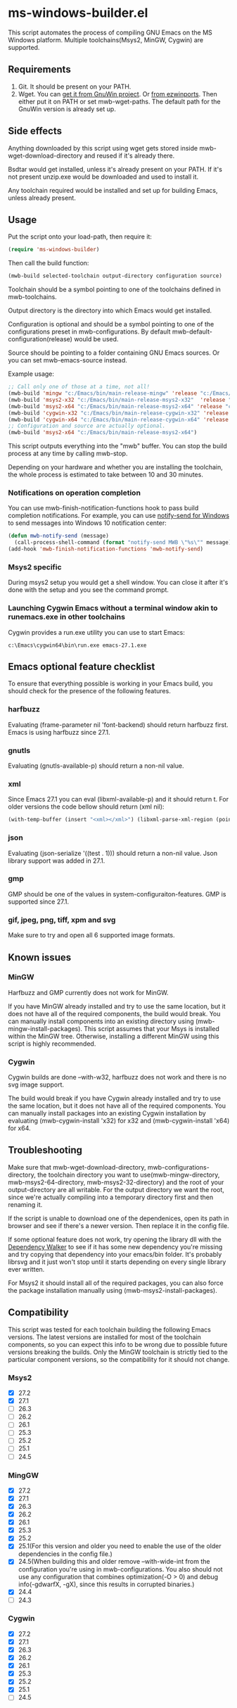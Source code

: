 * ms-windows-builder.el
This script automates the process of compiling GNU Emacs on the MS Windows platform.  Multiple toolchains(Msys2, MinGW, Cygwin) are supported.

** Requirements
1. Git.  It should be present on your PATH.
2. Wget.  You can [[http://gnuwin32.sourceforge.net/packages/wget.htm][get it from GnuWin project]].  Or [[https://sourceforge.net/projects/ezwinports/files/wget-1.16.1-w32-bin.zip/download][from ezwinports]].  Then either put it on PATH or set mwb-wget-paths.  The default path for the GnuWin version is already set up.
** Side effects
Anything downloaded by this script using wget gets stored inside mwb-wget-download-directory and reused if it's already there.

Bsdtar would get installed, unless it's already present on your PATH.  If it's not present unzip.exe would be downloaded and used to install it.

Any toolchain required would be installed and set up for building Emacs, unless already present.
** Usage
Put the script onto your load-path, then require it:
#+BEGIN_SRC emacs-lisp
(require 'ms-windows-builder)
#+end_src
Then call the build function:
#+BEGIN_SRC emacs-lisp
(mwb-build selected-toolchain output-directory configuration source)
#+end_src
Toolchain should be a symbol pointing to one of the toolchains defined in mwb-toolchains.

Output directory is the directory into which Emacs would get installed.

Configuration is optional and should be a symbol pointing to one of the configurations preset in mwb-configurations.  By default mwb-default-configuration(release) would be used.

Source should be pointing to a folder containing GNU Emacs sources.  Or you can set mwb-emacs-source instead.

Example usage:
#+BEGIN_SRC emacs-lisp
  ;; Call only one of those at a time, not all!
  (mwb-build 'mingw "c:/Emacs/bin/main-release-mingw" 'release "c:/Emacs/source/repo")
  (mwb-build 'msys2-x32 "c:/Emacs/bin/main-release-msys2-x32"  'release "c:/Emacs/source/repo")
  (mwb-build 'msys2-x64 "c:/Emacs/bin/main-release-msys2-x64" 'release "c:/Emacs/source/repo")
  (mwb-build 'cygwin-x32 "c:/Emacs/bin/main-release-cygwin-x32" 'release "c:/Emacs/source/repo")
  (mwb-build 'cygwin-x64 "c:/Emacs/bin/main-release-cygwin-x64" 'release "c:/Emacs/source/repo")
  ;; Configuration and source are actually optional.
  (mwb-build 'msys2-x64 "c:/Emacs/bin/main-release-msys2-x64")
#+end_src

This script outputs everything into the "mwb" buffer.  You can stop the build process at any time by calling mwb-stop.

Depending on your hardware and whether you are installing the toolchain, the whole process is estimated to take between 10 and 30 minutes.
*** Notifications on operation completion
You can use mwb-finish-notification-functions hook to pass build completion notifications.  For example, you can use [[https://github.com/vaskovsky/notify-send][notify-send for Windows]] to send messages into Windows 10 notification center:
#+begin_src emacs-lisp
  (defun mwb-notify-send (message)
    (call-process-shell-command (format "notify-send MWB \"%s\"" message)))
  (add-hook 'mwb-finish-notification-functions 'mwb-notify-send)
#+end_src
*** Msys2 specific
During msys2 setup you would get a shell window.  You can close it after it's done with the setup and you see the command prompt.
*** Launching Cygwin Emacs without a terminal window akin to runemacs.exe in other toolchains
Cygwin provides a run.exe utility you can use to start Emacs:
#+BEGIN_SRC eshell
c:\Emacs\cygwin64\bin\run.exe emacs-27.1.exe
#+end_src
** Emacs optional feature checklist
To ensure that everything possible is working in your Emacs build, you should check for the presence of the following features.
*** harfbuzz
Evaluating (frame-parameter nil 'font-backend) should return harfbuzz first.  Emacs is using harfbuzz since 27.1.
*** gnutls
Evaluating (gnutls-available-p) should return a non-nil value.
*** xml
Since Emacs 27.1 you can eval (libxml-available-p) and it should return t.  For older versions the code bellow should return (xml nil):
#+begin_src emacs-lisp
(with-temp-buffer (insert "<xml></xml>") (libxml-parse-xml-region (point-min) (point-max)))
#+end_src
*** json
Evaluating (json-serialize '((test . 1))) should return a non-nil value.  Json library support was added in 27.1.
*** gmp
GMP should be one of the values in system-configuraiton-features.  GMP is supported since 27.1.
*** gif, jpeg, png, tiff, xpm and svg
Make sure to try and open all 6 supported image formats.
** Known issues
*** MinGW
Harfbuzz and GMP currently does not work for MinGW.

If you have MinGW already installed and try to use the same location, but it does not have all of the required components, the build would break.  You can manually install components into an existing directory using (mwb-mingw-install-packages).  This script assumes that your Msys is installed within the MinGW tree.  Otherwise, installing a different MinGW using this script is highly recommended.
*** Cygwin
Cygwin builds are done --with-w32, harfbuzz does not work and there is no svg image support.

The build would break if you have Cygwin already installed and try to use the same location, but it does not have all of the required components.  You can manually install packages into an existing Cygwin installation by evaluating (mwb-cygwin-install 'x32) for x32 and (mwb-cygwin-install 'x64) for x64.
** Troubleshooting
Make sure that mwb-wget-download-directory, mwb-configurations-directory, the toolchain directory you want to use(mwb-mingw-directory, mwb-msys2-64-directory, mwb-msys2-32-directory) and the root of your output-directory are all writable. For the output directory we want the root, since we're actually compiling into a temporary directory first and then renaming it.

If the script is unable to download one of the dependenices, open its path in browser and see if there's a newer version. Then replace it in the config file.

If some optional feature does not work, try opening the library dll with the [[https://www.dependencywalker.com/][Dependency Walker]] to see if it has some new dependency you're missing and try copying that dependency into your emacs/bin folder.  It's probably librsvg and it just won't stop until it starts depending on every single library ever written.

For Msys2 it should install all of the required packages, you can also force the package installation manually using (mwb-msys2-install-packages).
** Compatibility
This script was tested for each toolchain building the following Emacs versions.  The latest versions are installed for most of the toolchain components, so you can expect this info to be wrong due to possible future versions breaking the builds.  Only the MinGW toolchain is strictly tied to the particular component versions, so the compatibility for it should not change.
*** Msys2
- [X] 27.2
- [X] 27.1
- [ ] 26.3
- [ ] 26.2
- [ ] 26.1
- [ ] 25.3
- [ ] 25.2
- [ ] 25.1
- [ ] 24.5
*** MingGW
- [X] 27.2
- [X] 27.1
- [X] 26.3
- [X] 26.2
- [X] 26.1
- [X] 25.3
- [X] 25.2
- [X] 25.1(For this version and older you need to enable the use of the older dependencies in the config file.)
- [X] 24.5(When building this and older remove --with-wide-int from the configuration you're using in mwb-configurations. You also should not use any configuration that combines optimization(-O > 0) and debug info(-gdwarfX, -gX), since this results in corrupted binaries.)
- [X] 24.4
- [ ] 24.3
*** Cygwin
- [X] 27.2
- [X] 27.1
- [X] 26.3
- [X] 26.2
- [X] 26.1
- [X] 25.3
- [X] 25.2
- [X] 25.1
- [ ] 24.5
